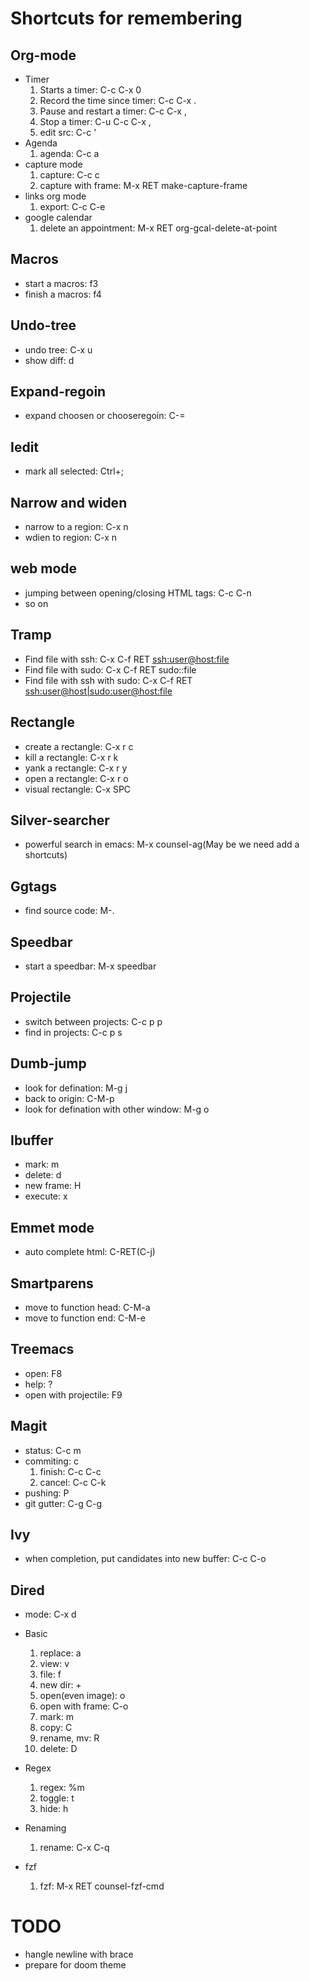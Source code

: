 * Shortcuts for remembering
** Org-mode
   - Timer
     1. Starts a timer: C-c C-x 0
     2. Record the time since timer: C-c C-x .
     3. Pause and restart a timer: C-c C-x ,
     4. Stop a timer: C-u C-c C-x ,
     5. edit src: C-c '
   - Agenda
     1. agenda: C-c a
   - capture mode
     1. capture: C-c c
     2. capture with frame: M-x RET make-capture-frame
   - links org mode
     1. export: C-c C-e
   - google calendar
     1. delete an appointment: M-x RET org-gcal-delete-at-point

** Macros
   - start a macros: f3
   - finish a macros: f4

** Undo-tree
   - undo tree: C-x u
   - show diff: d

** Expand-regoin
   - expand choosen or chooseregoin: C-=

** Iedit
   - mark all selected: Ctrl+;

** Narrow and widen
   - narrow to a region: C-x n
   - wdien to region:    C-x n

** web mode
   - jumping between opening/closing HTML tags:  C-c C-n
   - so on

** Tramp
   - Find file with ssh: C-x C-f RET ssh:user@host:file
   - Find file with sudo: C-x C-f RET sudo::file
   - Find file with ssh with sudo: C-x C-f RET ssh:user@host|sudo:user@host:file

** Rectangle
   - create a rectangle: C-x r c
   - kill a rectangle:   C-x r k
   - yank a rectangle:   C-x r y
   - open a rectangle:   C-x r o
   - visual rectangle:   C-x SPC
     
** Silver-searcher
   - powerful search in emacs: M-x counsel-ag(May be we need add a shortcuts)

** Ggtags
   - find source code: M-.

** Speedbar
   - start a speedbar: M-x speedbar

** Projectile
   - switch between projects: C-c p p
   - find in projects: C-c p s

** Dumb-jump
   - look for defination: M-g j
   - back to origin: C-M-p
   - look for defination with other window: M-g o
** Ibuffer
   - mark: m
   - delete: d
   - new frame: H
   - execute: x

** Emmet mode
   - auto complete html: C-RET(C-j)

** Smartparens
   - move to function head: C-M-a
   - move to function end: C-M-e
** Treemacs
   - open: F8
   - help: ?
   - open with projectile: F9
** Magit
   - status: C-c m
   - commiting: c
     1. finish: C-c C-c
     2. cancel: C-c C-k
   - pushing: P
   - git gutter: C-g C-g 
** Ivy 
- when completion, put candidates into new buffer: C-c C-o

** Dired
- mode: C-x d

- Basic
  1. replace: a
  2. view: v
  3. file: f 
  4. new dir: +
  5. open(even image): o
  6. open with frame: C-o
  7. mark: m
  8. copy: C
  9. rename, mv: R
  10. delete: D

- Regex
  1. regex: %m 
  2. toggle: t
  3. hide: h

- Renaming
  1. rename: C-x C-q

- fzf
  1. fzf: M-x RET counsel-fzf-cmd

* TODO
   - hangle newline with brace
   - prepare for doom theme

